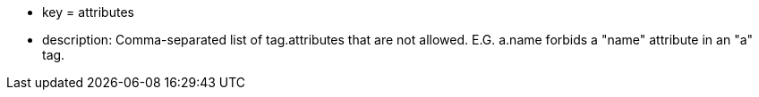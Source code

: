 * key = attributes
* description: Comma-separated list of tag.attributes that are not allowed. E.G. a.name forbids a "name" attribute in an "a" tag.
